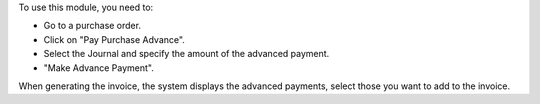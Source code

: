 
To use this module, you need to:

* Go to a purchase order.
* Click on "Pay Purchase Advance".
* Select the Journal and specify the amount of the advanced payment.
* "Make Advance Payment".

When generating the invoice, the system displays the advanced payments, select those you want to add to the invoice.
